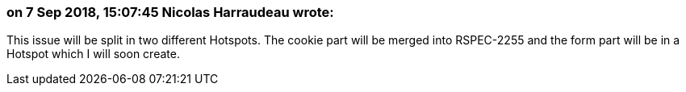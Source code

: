 === on 7 Sep 2018, 15:07:45 Nicolas Harraudeau wrote:
This issue will be split in two different Hotspots. The cookie part will be merged into RSPEC-2255 and the form part will be in a Hotspot which I will soon create.

